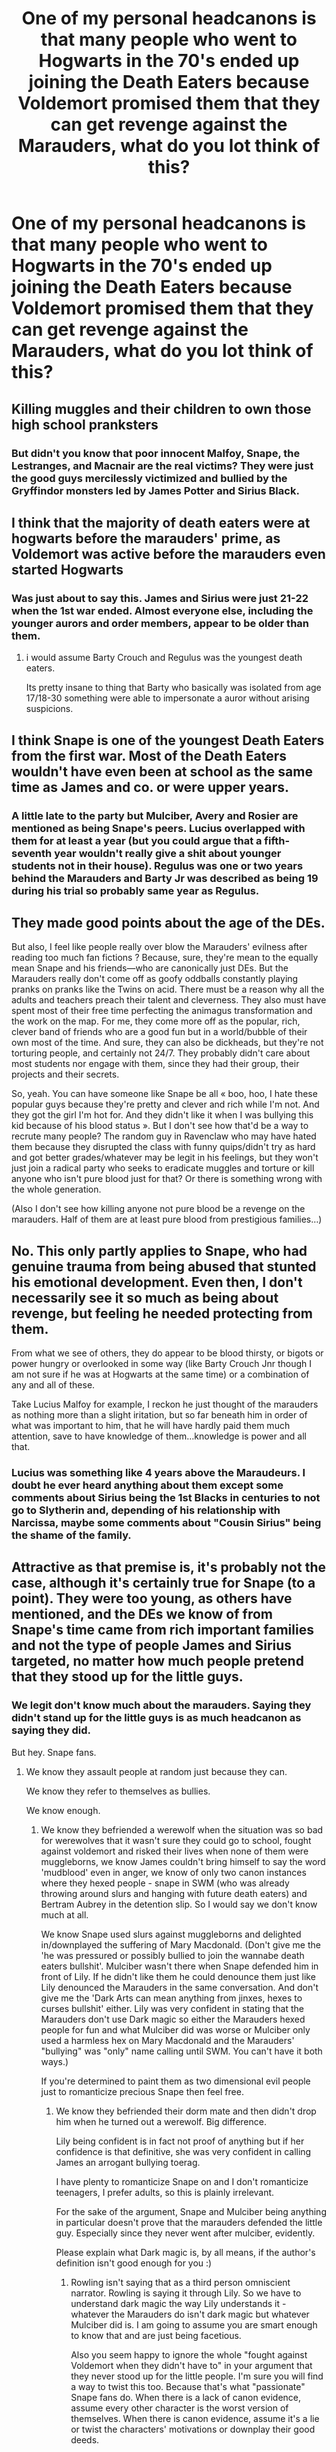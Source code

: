 #+TITLE: One of my personal headcanons is that many people who went to Hogwarts in the 70's ended up joining the Death Eaters because Voldemort promised them that they can get revenge against the Marauders, what do you lot think of this?

* One of my personal headcanons is that many people who went to Hogwarts in the 70's ended up joining the Death Eaters because Voldemort promised them that they can get revenge against the Marauders, what do you lot think of this?
:PROPERTIES:
:Author: Aced4remakes
:Score: 0
:DateUnix: 1612387803.0
:DateShort: 2021-Feb-04
:FlairText: Discussion
:END:

** Killing muggles and their children to own those high school pranksters
:PROPERTIES:
:Author: Bleepbloopbotz2
:Score: 25
:DateUnix: 1612387991.0
:DateShort: 2021-Feb-04
:END:

*** But didn't you know that poor innocent Malfoy, Snape, the Lestranges, and Macnair are the real victims? They were just the good guys mercilessly victimized and bullied by the Gryffindor monsters led by James Potter and Sirius Black.
:PROPERTIES:
:Author: IneptProfessional
:Score: 19
:DateUnix: 1612388218.0
:DateShort: 2021-Feb-04
:END:


** I think that the majority of death eaters were at hogwarts before the marauders' prime, as Voldemort was active before the marauders even started Hogwarts
:PROPERTIES:
:Author: Lieuaman054321
:Score: 18
:DateUnix: 1612388202.0
:DateShort: 2021-Feb-04
:END:

*** Was just about to say this. James and Sirius were just 21-22 when the 1st war ended. Almost everyone else, including the younger aurors and order members, appear to be older than them.
:PROPERTIES:
:Author: Ash_Lestrange
:Score: 12
:DateUnix: 1612388495.0
:DateShort: 2021-Feb-04
:END:

**** i would assume Barty Crouch and Regulus was the youngest death eaters.

Its pretty insane to thing that Barty who basically was isolated from age 17/18-30 something were able to impersonate a auror without arising suspicions.
:PROPERTIES:
:Author: JonasS1999
:Score: 9
:DateUnix: 1612402604.0
:DateShort: 2021-Feb-04
:END:


** I think Snape is one of the youngest Death Eaters from the first war. Most of the Death Eaters wouldn't have even been at school as the same time as James and co. or were upper years.
:PROPERTIES:
:Author: Welfycat
:Score: 13
:DateUnix: 1612388349.0
:DateShort: 2021-Feb-04
:END:

*** A little late to the party but Mulciber, Avery and Rosier are mentioned as being Snape's peers. Lucius overlapped with them for at least a year (but you could argue that a fifth-seventh year wouldn't really give a shit about younger students not in their house). Regulus was one or two years behind the Marauders and Barty Jr was described as being 19 during his trial so probably same year as Regulus.
:PROPERTIES:
:Author: I_love_DPs
:Score: 0
:DateUnix: 1615205681.0
:DateShort: 2021-Mar-08
:END:


** They made good points about the age of the DEs.

But also, I feel like people really over blow the Marauders' evilness after reading too much fan fictions ? Because, sure, they're mean to the equally mean Snape and his friends---who are canonically just DEs. But the Marauders really don't come off as goofy oddballs constantly playing pranks on pranks like the Twins on acid. There must be a reason why all the adults and teachers preach their talent and cleverness. They also must have spent most of their free time perfecting the animagus transformation and the work on the map. For me, they come more off as the popular, rich, clever band of friends who are a good fun but in a world/bubble of their own most of the time. And sure, they can also be dickheads, but they're not torturing people, and certainly not 24/7. They probably didn't care about most students nor engage with them, since they had their group, their projects and their secrets.

So, yeah. You can have someone like Snape be all « boo, hoo, I hate these popular guys because they're pretty and clever and rich while I'm not. And they got the girl I'm hot for. And they didn't like it when I was bullying this kid because of his blood status ». But I don't see how that'd be a way to recrute many people? The random guy in Ravenclaw who may have hated them because they disrupted the class with funny quips/didn't try as hard and got better grades/whatever may be legit in his feelings, but they won't just join a radical party who seeks to eradicate muggles and torture or kill anyone who isn't pure blood just for that? Or there is something wrong with the whole generation.

(Also I don't see how killing anyone not pure blood be a revenge on the marauders. Half of them are at least pure blood from prestigious families...)
:PROPERTIES:
:Author: croisillon
:Score: 10
:DateUnix: 1612390205.0
:DateShort: 2021-Feb-04
:END:


** No. This only partly applies to Snape, who had genuine trauma from being abused that stunted his emotional development. Even then, I don't necessarily see it so much as being about revenge, but feeling he needed protecting from them.

From what we see of others, they do appear to be blood thirsty, or bigots or power hungry or overlooked in some way (like Barty Crouch Jnr though I am not sure if he was at Hogwarts at the same time) or a combination of any and all of these.

Take Lucius Malfoy for example, I reckon he just thought of the marauders as nothing more than a slight iritation, but so far beneath him in order of what was important to him, that he will have hardly paid them much attention, save to have knowledge of them...knowledge is power and all that.
:PROPERTIES:
:Author: st1ar
:Score: 7
:DateUnix: 1612393000.0
:DateShort: 2021-Feb-04
:END:

*** Lucius was something like 4 years above the Maraudeurs. I doubt he ever heard anything about them except some comments about Sirius being the 1st Blacks in centuries to not go to Slytherin and, depending of his relationship with Narcissa, maybe some comments about "Cousin Sirius" being the shame of the family.
:PROPERTIES:
:Author: PlusMortgage
:Score: 8
:DateUnix: 1612403864.0
:DateShort: 2021-Feb-04
:END:


** Attractive as that premise is, it's probably not the case, although it's certainly true for Snape (to a point). They were too young, as others have mentioned, and the DEs we know of from Snape's time came from rich important families and not the type of people James and Sirius targeted, no matter how much people pretend that they stood up for the little guys.
:PROPERTIES:
:Author: pet_genius
:Score: 7
:DateUnix: 1612390209.0
:DateShort: 2021-Feb-04
:END:

*** We legit don't know much about the marauders. Saying they didn't stand up for the little guys is as much headcanon as saying they did.

But hey. Snape fans.
:PROPERTIES:
:Author: MiddleDoughnut
:Score: 9
:DateUnix: 1612398528.0
:DateShort: 2021-Feb-04
:END:

**** We know they assault people at random just because they can.

We know they refer to themselves as bullies.

We know enough.
:PROPERTIES:
:Author: pet_genius
:Score: 9
:DateUnix: 1612426556.0
:DateShort: 2021-Feb-04
:END:

***** We know they befriended a werewolf when the situation was so bad for werewolves that it wasn't sure they could go to school, fought against voldemort and risked their lives when none of them were muggleborns, we know James couldn't bring himself to say the word 'mudblood' even in anger, we know of only two canon instances where they hexed people - snape in SWM (who was already throwing around slurs and hanging with future death eaters) and Bertram Aubrey in the detention slip. So I would say we don't know much at all.

We know Snape used slurs against muggleborns and delighted in/downplayed the suffering of Mary Macdonald. (Don't give me the 'he was pressured or possibly bullied to join the wannabe death eaters bullshit'. Mulciber wasn't there when Snape defended him in front of Lily. If he didn't like them he could denounce them just like Lily denounced the Marauders in the same conversation. And don't give me the 'Dark Arts can mean anything from jinxes, hexes to curses bullshit' either. Lily was very confident in stating that the Marauders don't use Dark magic so either the Marauders hexed people for fun and what Mulciber did was worse or Mulciber only used a harmless hex on Mary Macdonald and the Marauders' "bullying" was "only" name calling until SWM. You can't have it both ways.)

If you're determined to paint them as two dimensional evil people just to romanticize precious Snape then feel free.
:PROPERTIES:
:Author: MiddleDoughnut
:Score: 6
:DateUnix: 1612427571.0
:DateShort: 2021-Feb-04
:END:

****** We know they befriended their dorm mate and then didn't drop him when he turned out a werewolf. Big difference.

Lily being confident is in fact not proof of anything but if her confidence is that definitive, she was very confident in calling James an arrogant bullying toerag.

I have plenty to romanticize Snape on and I don't romanticize teenagers, I prefer adults, so this is plainly irrelevant.

For the sake of the argument, Snape and Mulciber being anything in particular doesn't prove that the marauders defended the little guy. Especially since they never went after mulciber, evidently.

Please explain what Dark magic is, by all means, if the author's definition isn't good enough for you :)
:PROPERTIES:
:Author: pet_genius
:Score: 8
:DateUnix: 1612428492.0
:DateShort: 2021-Feb-04
:END:

******* Rowling isn't saying that as a third person omniscient narrator. Rowling is saying it through Lily. So we have to understand dark magic the way Lily understands it - whatever the Marauders do isn't dark magic but whatever Mulciber did is. I am going to assume you are smart enough to know that and are just being facetious.

Also you seem happy to ignore the whole "fought against Voldemort when they didn't have to" in your argument that they never stood up for the little people. I'm sure you will find a way to twist this too. Because that's what "passionate" Snape fans do. When there is a lack of canon evidence, assume every other character is the worst version of themselves. When there is canon evidence, assume it's a lie or twist the characters' motivations or downplay their good deeds.

Like I said both "Marauders never stood up for little people" and "Marauders stood up for little people" are headcanon. You can headcanon that the Marauders never went after Mulciber just as people can headcanon that they did. You can keep insisting your headcanon is canon all you like but the fact is we don't know enough.
:PROPERTIES:
:Author: MiddleDoughnut
:Score: 5
:DateUnix: 1612433098.0
:DateShort: 2021-Feb-04
:END:

******** As an omniscient narrator, Rowling wrote that all jinxes, curses and hexes are Dark. That a literal baby was considered a great Dark wizard by many people for having defeated Voldemort. That love potions aren't Dark. And that the marauders ran around with a textbook Dark creature as of the time Lily said they don't use Dark magic.

Which is actually fine by me, since I don't think the Dark arts are inherently and obviously evil. But it does mean that Lily's judgment isn't impeccable.

With all due respect to them for joining the order, they were playground bullies, per Sirius himself, whose gang featured a would be mass murderer, and every scene that features them depicts them as bullies. Let's not pretend Sirius and Lupin couldn't have given Harry more representative memories if they wanted to.
:PROPERTIES:
:Author: pet_genius
:Score: 9
:DateUnix: 1612436222.0
:DateShort: 2021-Feb-04
:END:

********* Sure mate. I know a lost cause when I see one.

Also it was wrong of me to assume you were being flippant. Turns out you're more brawny than brainy. =]

I'll repeat it just in case it sinks in for you second time around. You can keep insisting that your headcanon is canon but the fact is we don't know enough. Have a nice day.
:PROPERTIES:
:Author: MiddleDoughnut
:Score: 4
:DateUnix: 1612437814.0
:DateShort: 2021-Feb-04
:END:

********** Sure, I guess we need a minute by minute account of fictional characters' lives to know what they got up to.

Mulciber might have been great at care of magical creatures and his true passion being a magical vet, but his role in the story is such that we're very free to paint him as nothing but a creepy DE, because that's how extrapolation works. I'm extrapolating from data that exists, and you're extrapolating from data that doesn't, one of these is more reasonable and valid than the other, and if you need to make shit up about characters in order to like them, there are plenty of characters that are ALREADY likability, like the Trio, but who are we kidding? You like what you see. So take your bully apologia elsewhere.
:PROPERTIES:
:Author: pet_genius
:Score: 6
:DateUnix: 1612438654.0
:DateShort: 2021-Feb-04
:END:

*********** You are ignoring data that exists because it doesn't match your established views.

I guess I could stoop to your level and say "take your racist/nazi apologia elsewhere" because you and I disagree over how to interpret fictional characters. But I'm not a snape fan =]
:PROPERTIES:
:Author: MiddleDoughnut
:Score: 7
:DateUnix: 1612438905.0
:DateShort: 2021-Feb-04
:END:

************ Whatever Snape was, the marauders were bullies. By their own word. By their creator's word. Being a member of the order doesn't change that.

Unlike you, I recognize that Snape was a DE indeed, whatever else he was. That's the difference.

Watch who you call a Nazi apologist by the way. You just might have called a Jewish person a Nazi apologist ;)
:PROPERTIES:
:Author: pet_genius
:Score: 9
:DateUnix: 1612439773.0
:DateShort: 2021-Feb-04
:END:

************* You might have called a bullying victim a bully apologist too =]

Just because I had a shitty childhood doesn't mean I have to like Snape or believe that the marauders are all evil and incapable of doing good. It's called not being stuck at the mental age of 15.

And I suggest you look up at the original argument. Am I arguing the marauders didn't bully Snape? No I'm arguing there is no canon evidence that the marauders *never* stood up for the little people. That is simply your headcanon.
:PROPERTIES:
:Author: MiddleDoughnut
:Score: 6
:DateUnix: 1612440289.0
:DateShort: 2021-Feb-04
:END:

************** I never said you have to like anyone.

I'll give you this: the statement that they stood up for the little guy is as likely and relevant as the statement that Mulciber dreamed of starting an animal sanctuary under Newt Scamander
:PROPERTIES:
:Author: pet_genius
:Score: 7
:DateUnix: 1612442728.0
:DateShort: 2021-Feb-04
:END:

*************** I'll give you this: the statement that they never stood up for the little guy is as likely and relevant as the statement that Snape raped and murdered hundreds of muggleborns and muggles and frequently drugged people with polyjuice to have them look like Lily Evans.

I'm not even saying your headcanon is wrong because it's *your* headcanon. I'm only saying both your view and the opposite view are headcanon. Both of them aren't canon. It's quite self-centered and arrogant of you to think that your headcanon is canon and any headcanon that contradicts yours is false.

At this point I'm starting to wonder if you know what headcanon means.

[[https://fanlore.org/wiki/Headcanon]]
:PROPERTIES:
:Author: MiddleDoughnut
:Score: 4
:DateUnix: 1612442995.0
:DateShort: 2021-Feb-04
:END:

**************** But for the fact that on several occasions, Snape's crimes were relevant to the conversation, and the marauders' good deeds, and in both cases, crickets :)
:PROPERTIES:
:Author: pet_genius
:Score: 9
:DateUnix: 1612445253.0
:DateShort: 2021-Feb-04
:END:

***************** No one ever found out abonout snape's crimes. You think he murdered and raped those people in front of witnesses or kakaroff? He killed the people he drugged with polyjuice after he's done with them. Veritaserum can be countered. Snape is very good at occulumency so Dumbledore can't read his thoughts. You think snape is going to willingly share his secrets with harry?

Boom. Solved.

You're still more brawny than brainy =].

I'm done mate. Off to do more productive things like mentally kill off thousands of little Snapes and be an apologist for other fictional bullies like Biff Tannen.
:PROPERTIES:
:Author: MiddleDoughnut
:Score: 4
:DateUnix: 1612445777.0
:DateShort: 2021-Feb-04
:END:

****************** You know who to quote to impress a lass, that's for sure :*
:PROPERTIES:
:Author: pet_genius
:Score: 7
:DateUnix: 1612445961.0
:DateShort: 2021-Feb-04
:END:

******************* Sorry mate. I don't flirt with Snape fans. Thats my one rule when it comes to dating.
:PROPERTIES:
:Author: MiddleDoughnut
:Score: 1
:DateUnix: 1612446297.0
:DateShort: 2021-Feb-04
:END:

******************** :*
:PROPERTIES:
:Author: pet_genius
:Score: 8
:DateUnix: 1612446558.0
:DateShort: 2021-Feb-04
:END:
